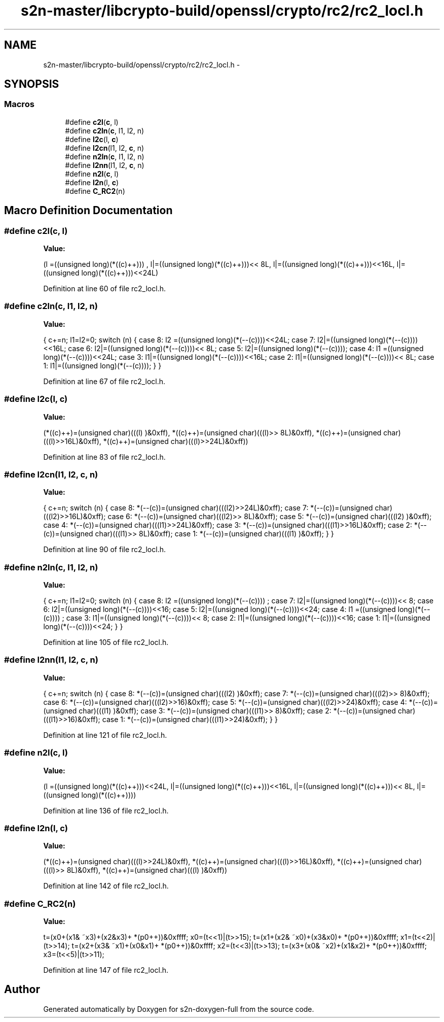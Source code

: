 .TH "s2n-master/libcrypto-build/openssl/crypto/rc2/rc2_locl.h" 3 "Fri Aug 19 2016" "s2n-doxygen-full" \" -*- nroff -*-
.ad l
.nh
.SH NAME
s2n-master/libcrypto-build/openssl/crypto/rc2/rc2_locl.h \- 
.SH SYNOPSIS
.br
.PP
.SS "Macros"

.in +1c
.ti -1c
.RI "#define \fBc2l\fP(\fBc\fP,  l)            "
.br
.ti -1c
.RI "#define \fBc2ln\fP(\fBc\fP,  l1,  l2,  n)"
.br
.ti -1c
.RI "#define \fBl2c\fP(l,  \fBc\fP)            "
.br
.ti -1c
.RI "#define \fBl2cn\fP(l1,  l2,  \fBc\fP,  n)"
.br
.ti -1c
.RI "#define \fBn2ln\fP(\fBc\fP,  l1,  l2,  n)"
.br
.ti -1c
.RI "#define \fBl2nn\fP(l1,  l2,  \fBc\fP,  n)"
.br
.ti -1c
.RI "#define \fBn2l\fP(\fBc\fP,  l)            "
.br
.ti -1c
.RI "#define \fBl2n\fP(l,  \fBc\fP)            "
.br
.ti -1c
.RI "#define \fBC_RC2\fP(n)"
.br
.in -1c
.SH "Macro Definition Documentation"
.PP 
.SS "#define c2l(\fBc\fP, l)"
\fBValue:\fP
.PP
.nf
(l =((unsigned long)(*((c)++)))    , \
                         l|=((unsigned long)(*((c)++)))<< 8L, \
                         l|=((unsigned long)(*((c)++)))<<16L, \
                         l|=((unsigned long)(*((c)++)))<<24L)
.fi
.PP
Definition at line 60 of file rc2_locl\&.h\&.
.SS "#define c2ln(\fBc\fP, l1, l2, n)"
\fBValue:\fP
.PP
.nf
{ \
                        c+=n; \
                        l1=l2=0; \
                        switch (n) { \
                        case 8: l2 =((unsigned long)(*(--(c))))<<24L; \
                        case 7: l2|=((unsigned long)(*(--(c))))<<16L; \
                        case 6: l2|=((unsigned long)(*(--(c))))<< 8L; \
                        case 5: l2|=((unsigned long)(*(--(c))));     \
                        case 4: l1 =((unsigned long)(*(--(c))))<<24L; \
                        case 3: l1|=((unsigned long)(*(--(c))))<<16L; \
                        case 2: l1|=((unsigned long)(*(--(c))))<< 8L; \
                        case 1: l1|=((unsigned long)(*(--(c))));     \
                                } \
                        }
.fi
.PP
Definition at line 67 of file rc2_locl\&.h\&.
.SS "#define l2c(l, \fBc\fP)"
\fBValue:\fP
.PP
.nf
(*((c)++)=(unsigned char)(((l)     )&0xff), \
                         *((c)++)=(unsigned char)(((l)>> 8L)&0xff), \
                         *((c)++)=(unsigned char)(((l)>>16L)&0xff), \
                         *((c)++)=(unsigned char)(((l)>>24L)&0xff))
.fi
.PP
Definition at line 83 of file rc2_locl\&.h\&.
.SS "#define l2cn(l1, l2, \fBc\fP, n)"
\fBValue:\fP
.PP
.nf
{ \
                        c+=n; \
                        switch (n) { \
                        case 8: *(--(c))=(unsigned char)(((l2)>>24L)&0xff); \
                        case 7: *(--(c))=(unsigned char)(((l2)>>16L)&0xff); \
                        case 6: *(--(c))=(unsigned char)(((l2)>> 8L)&0xff); \
                        case 5: *(--(c))=(unsigned char)(((l2)     )&0xff); \
                        case 4: *(--(c))=(unsigned char)(((l1)>>24L)&0xff); \
                        case 3: *(--(c))=(unsigned char)(((l1)>>16L)&0xff); \
                        case 2: *(--(c))=(unsigned char)(((l1)>> 8L)&0xff); \
                        case 1: *(--(c))=(unsigned char)(((l1)     )&0xff); \
                                } \
                        }
.fi
.PP
Definition at line 90 of file rc2_locl\&.h\&.
.SS "#define n2ln(\fBc\fP, l1, l2, n)"
\fBValue:\fP
.PP
.nf
{ \
                        c+=n; \
                        l1=l2=0; \
                        switch (n) { \
                        case 8: l2 =((unsigned long)(*(--(c))))    ; \
                        case 7: l2|=((unsigned long)(*(--(c))))<< 8; \
                        case 6: l2|=((unsigned long)(*(--(c))))<<16; \
                        case 5: l2|=((unsigned long)(*(--(c))))<<24; \
                        case 4: l1 =((unsigned long)(*(--(c))))    ; \
                        case 3: l1|=((unsigned long)(*(--(c))))<< 8; \
                        case 2: l1|=((unsigned long)(*(--(c))))<<16; \
                        case 1: l1|=((unsigned long)(*(--(c))))<<24; \
                                } \
                        }
.fi
.PP
Definition at line 105 of file rc2_locl\&.h\&.
.SS "#define l2nn(l1, l2, \fBc\fP, n)"
\fBValue:\fP
.PP
.nf
{ \
                        c+=n; \
                        switch (n) { \
                        case 8: *(--(c))=(unsigned char)(((l2)    )&0xff); \
                        case 7: *(--(c))=(unsigned char)(((l2)>> 8)&0xff); \
                        case 6: *(--(c))=(unsigned char)(((l2)>>16)&0xff); \
                        case 5: *(--(c))=(unsigned char)(((l2)>>24)&0xff); \
                        case 4: *(--(c))=(unsigned char)(((l1)    )&0xff); \
                        case 3: *(--(c))=(unsigned char)(((l1)>> 8)&0xff); \
                        case 2: *(--(c))=(unsigned char)(((l1)>>16)&0xff); \
                        case 1: *(--(c))=(unsigned char)(((l1)>>24)&0xff); \
                                } \
                        }
.fi
.PP
Definition at line 121 of file rc2_locl\&.h\&.
.SS "#define n2l(\fBc\fP, l)"
\fBValue:\fP
.PP
.nf
(l =((unsigned long)(*((c)++)))<<24L, \
                         l|=((unsigned long)(*((c)++)))<<16L, \
                         l|=((unsigned long)(*((c)++)))<< 8L, \
                         l|=((unsigned long)(*((c)++))))
.fi
.PP
Definition at line 136 of file rc2_locl\&.h\&.
.SS "#define l2n(l, \fBc\fP)"
\fBValue:\fP
.PP
.nf
(*((c)++)=(unsigned char)(((l)>>24L)&0xff), \
                         *((c)++)=(unsigned char)(((l)>>16L)&0xff), \
                         *((c)++)=(unsigned char)(((l)>> 8L)&0xff), \
                         *((c)++)=(unsigned char)(((l)     )&0xff))
.fi
.PP
Definition at line 142 of file rc2_locl\&.h\&.
.SS "#define C_RC2(n)"
\fBValue:\fP
.PP
.nf
t=(x0+(x1& ~x3)+(x2&x3)+ *(p0++))&0xffff; \
        x0=(t<<1)|(t>>15); \
        t=(x1+(x2& ~x0)+(x3&x0)+ *(p0++))&0xffff; \
        x1=(t<<2)|(t>>14); \
        t=(x2+(x3& ~x1)+(x0&x1)+ *(p0++))&0xffff; \
        x2=(t<<3)|(t>>13); \
        t=(x3+(x0& ~x2)+(x1&x2)+ *(p0++))&0xffff; \
        x3=(t<<5)|(t>>11);
.fi
.PP
Definition at line 147 of file rc2_locl\&.h\&.
.SH "Author"
.PP 
Generated automatically by Doxygen for s2n-doxygen-full from the source code\&.
